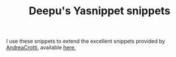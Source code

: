 #+TITLE: Deepu's Yasnippet snippets

I use these snippets to extend the excellent snippets provided by [[https://github.com/AndreaCrotti][AndreaCrotti]], available [[https://github.com/AndreaCrotti/yasnippet-snippets][here.]]
